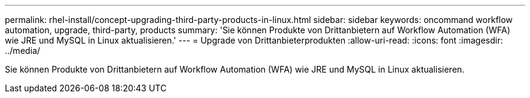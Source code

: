 ---
permalink: rhel-install/concept-upgrading-third-party-products-in-linux.html 
sidebar: sidebar 
keywords: oncommand workflow automation, upgrade, third-party, products 
summary: 'Sie können Produkte von Drittanbietern auf Workflow Automation (WFA) wie JRE und MySQL in Linux aktualisieren.' 
---
= Upgrade von Drittanbieterprodukten
:allow-uri-read: 
:icons: font
:imagesdir: ../media/


[role="lead"]
Sie können Produkte von Drittanbietern auf Workflow Automation (WFA) wie JRE und MySQL in Linux aktualisieren.

